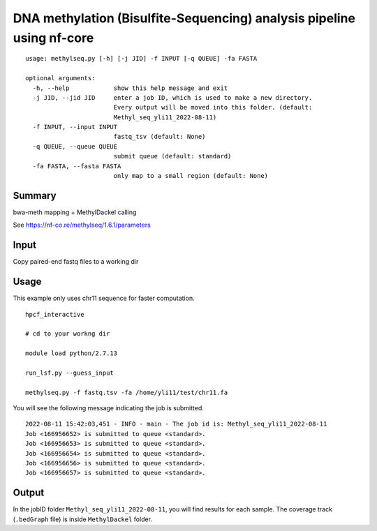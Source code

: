 DNA methylation (Bisulfite-Sequencing) analysis pipeline using nf-core 
===================


::

	usage: methylseq.py [-h] [-j JID] -f INPUT [-q QUEUE] -fa FASTA

	optional arguments:
	  -h, --help            show this help message and exit
	  -j JID, --jid JID     enter a job ID, which is used to make a new directory.
	                        Every output will be moved into this folder. (default:
	                        Methyl_seq_yli11_2022-08-11)
	  -f INPUT, --input INPUT
	                        fastq_tsv (default: None)
	  -q QUEUE, --queue QUEUE
	                        submit queue (default: standard)
	  -fa FASTA, --fasta FASTA
	                        only map to a small region (default: None)




Summary
^^^^^^^

bwa-meth mapping + MethylDackel calling

See https://nf-co.re/methylseq/1.6.1/parameters


Input
^^^^^

Copy paired-end fastq files to a working dir


Usage
^^^^^

This example only uses chr11 sequence for faster computation.

::

	hpcf_interactive

	# cd to your workng dir

	module load python/2.7.13

	run_lsf.py --guess_input

	methylseq.py -f fastq.tsv -fa /home/yli11/test/chr11.fa

You will see the following message indicating the job is submitted.
::

	2022-08-11 15:42:03,451 - INFO - main - The job id is: Methyl_seq_yli11_2022-08-11
	Job <166956652> is submitted to queue <standard>.
	Job <166956653> is submitted to queue <standard>.
	Job <166956654> is submitted to queue <standard>.
	Job <166956656> is submitted to queue <standard>.
	Job <166956657> is submitted to queue <standard>.



Output
^^^^^^

In the jobID folder ``Methyl_seq_yli11_2022-08-11``, you will find results for each sample. The coverage track (``.bedGraph`` file) is inside ``MethylDackel`` folder.

